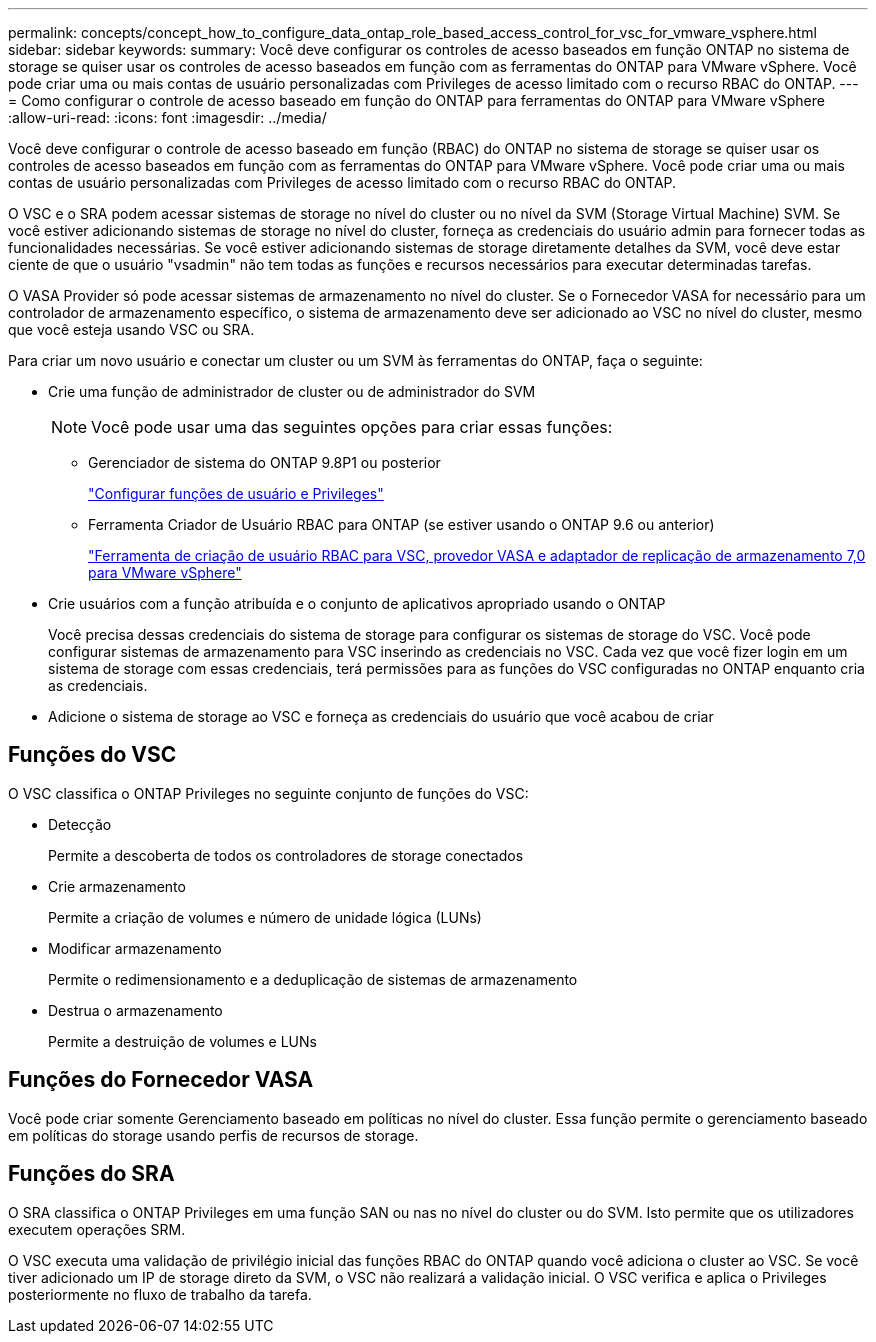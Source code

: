 ---
permalink: concepts/concept_how_to_configure_data_ontap_role_based_access_control_for_vsc_for_vmware_vsphere.html 
sidebar: sidebar 
keywords:  
summary: Você deve configurar os controles de acesso baseados em função ONTAP no sistema de storage se quiser usar os controles de acesso baseados em função com as ferramentas do ONTAP para VMware vSphere. Você pode criar uma ou mais contas de usuário personalizadas com Privileges de acesso limitado com o recurso RBAC do ONTAP. 
---
= Como configurar o controle de acesso baseado em função do ONTAP para ferramentas do ONTAP para VMware vSphere
:allow-uri-read: 
:icons: font
:imagesdir: ../media/


[role="lead"]
Você deve configurar o controle de acesso baseado em função (RBAC) do ONTAP no sistema de storage se quiser usar os controles de acesso baseados em função com as ferramentas do ONTAP para VMware vSphere. Você pode criar uma ou mais contas de usuário personalizadas com Privileges de acesso limitado com o recurso RBAC do ONTAP.

O VSC e o SRA podem acessar sistemas de storage no nível do cluster ou no nível da SVM (Storage Virtual Machine) SVM. Se você estiver adicionando sistemas de storage no nível do cluster, forneça as credenciais do usuário admin para fornecer todas as funcionalidades necessárias. Se você estiver adicionando sistemas de storage diretamente detalhes da SVM, você deve estar ciente de que o usuário "vsadmin" não tem todas as funções e recursos necessários para executar determinadas tarefas.

O VASA Provider só pode acessar sistemas de armazenamento no nível do cluster. Se o Fornecedor VASA for necessário para um controlador de armazenamento específico, o sistema de armazenamento deve ser adicionado ao VSC no nível do cluster, mesmo que você esteja usando VSC ou SRA.

Para criar um novo usuário e conectar um cluster ou um SVM às ferramentas do ONTAP, faça o seguinte:

* Crie uma função de administrador de cluster ou de administrador do SVM
+

NOTE: Você pode usar uma das seguintes opções para criar essas funções:

+
** Gerenciador de sistema do ONTAP 9.8P1 ou posterior
+
link:../configure/task_configure_user_role_and_privileges.html["Configurar funções de usuário e Privileges"]

** Ferramenta Criador de Usuário RBAC para ONTAP (se estiver usando o ONTAP 9.6 ou anterior)
+
https://community.netapp.com/t5/Virtualization-Articles-and-Resources/RBAC-User-Creator-tool-for-VSC-VASA-Provider-and-Storage-Replication-Adapter-7-0/ta-p/133203/t5/Virtualization-Articles-and-Resources/How-to-use-the-RBAC-User-Creator-for-Data-ONTAP/ta-p/86601["Ferramenta de criação de usuário RBAC para VSC, provedor VASA e adaptador de replicação de armazenamento 7,0 para VMware vSphere"]



* Crie usuários com a função atribuída e o conjunto de aplicativos apropriado usando o ONTAP
+
Você precisa dessas credenciais do sistema de storage para configurar os sistemas de storage do VSC. Você pode configurar sistemas de armazenamento para VSC inserindo as credenciais no VSC. Cada vez que você fizer login em um sistema de storage com essas credenciais, terá permissões para as funções do VSC configuradas no ONTAP enquanto cria as credenciais.

* Adicione o sistema de storage ao VSC e forneça as credenciais do usuário que você acabou de criar




== Funções do VSC

O VSC classifica o ONTAP Privileges no seguinte conjunto de funções do VSC:

* Detecção
+
Permite a descoberta de todos os controladores de storage conectados

* Crie armazenamento
+
Permite a criação de volumes e número de unidade lógica (LUNs)

* Modificar armazenamento
+
Permite o redimensionamento e a deduplicação de sistemas de armazenamento

* Destrua o armazenamento
+
Permite a destruição de volumes e LUNs





== Funções do Fornecedor VASA

Você pode criar somente Gerenciamento baseado em políticas no nível do cluster. Essa função permite o gerenciamento baseado em políticas do storage usando perfis de recursos de storage.



== Funções do SRA

O SRA classifica o ONTAP Privileges em uma função SAN ou nas no nível do cluster ou do SVM. Isto permite que os utilizadores executem operações SRM.

O VSC executa uma validação de privilégio inicial das funções RBAC do ONTAP quando você adiciona o cluster ao VSC. Se você tiver adicionado um IP de storage direto da SVM, o VSC não realizará a validação inicial. O VSC verifica e aplica o Privileges posteriormente no fluxo de trabalho da tarefa.
